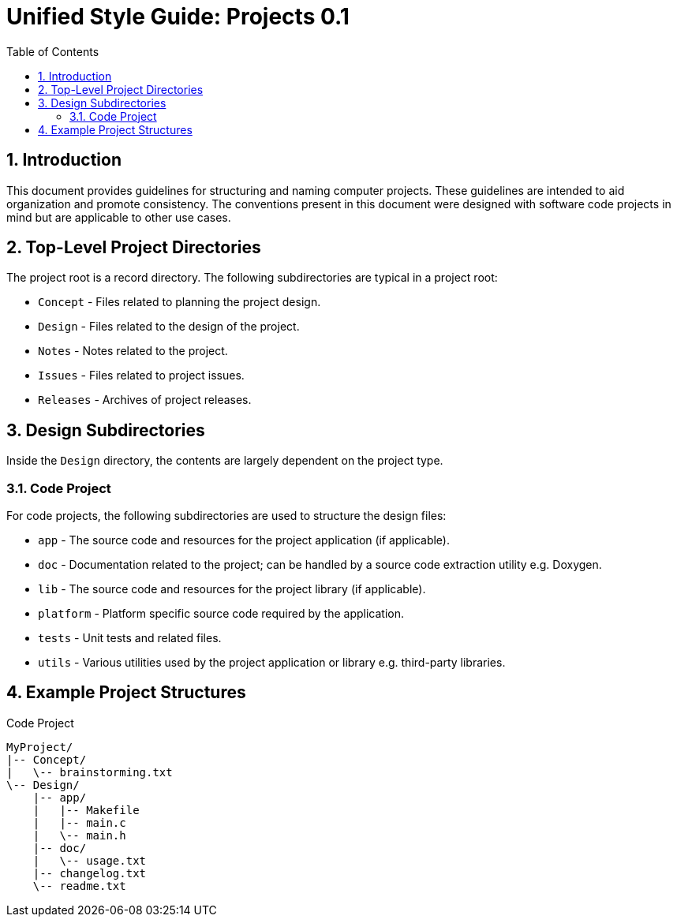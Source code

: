 = Unified Style Guide: Projects {revnum}
:revnum: 0.1
:numbered:
:toc2:

== Introduction
This document provides guidelines for structuring and naming computer projects. These guidelines are intended to aid organization and promote consistency. The conventions present in this document were designed with software code projects in mind but are applicable to other use cases.

== Top-Level Project Directories
The project root is a record directory. The following subdirectories are typical in a project root:

  - `Concept` - Files related to planning the project design.
  - `Design` - Files related to the design of the project.
  - `Notes` - Notes related to the project.
  - `Issues` - Files related to project issues.
  - `Releases` - Archives of project releases.

== Design Subdirectories
Inside the `Design` directory, the contents are largely dependent on the project type.

=== Code Project
For code projects, the following subdirectories are used to structure the design files:

  - `app` - The source code and resources for the project application (if applicable).
  - `doc` - Documentation related to the project; can be handled by a source code extraction utility e.g. Doxygen.
  - `lib` - The source code and resources for the project library (if applicable).
  - `platform` - Platform specific source code required by the application.
  - `tests` - Unit tests and related files.
  - `utils` - Various utilities used by the project application or library e.g. third-party libraries.

== Example Project Structures
.Code Project
----
MyProject/
|-- Concept/
|   \-- brainstorming.txt
\-- Design/
    |-- app/
    |   |-- Makefile
    |   |-- main.c
    |   \-- main.h
    |-- doc/
    |   \-- usage.txt
    |-- changelog.txt
    \-- readme.txt
----
